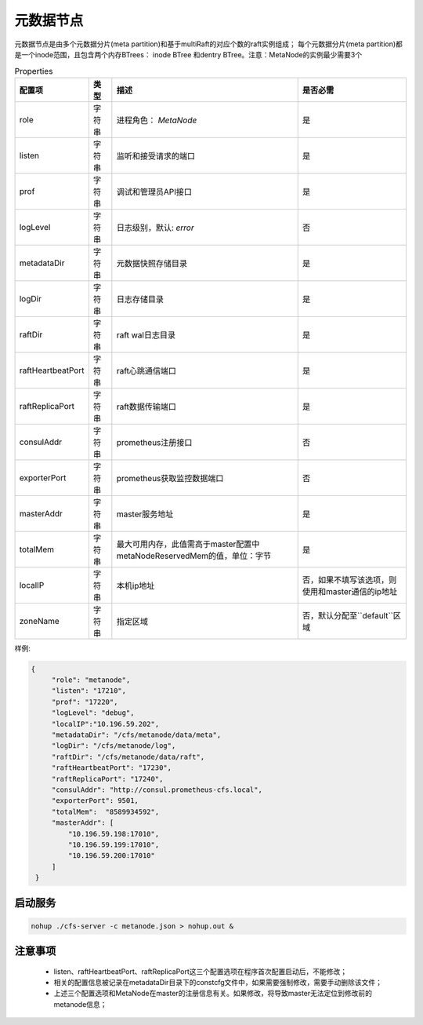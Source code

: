 元数据节点
=================

元数据节点是由多个元数据分片(meta partition)和基于multiRaft的对应个数的raft实例组成；
每个元数据分片(meta partition)都是一个inode范围，且包含两个内存BTrees： inode BTree
和dentry BTree。注意：MetaNode的实例最少需要3个

.. csv-table:: Properties
   :header: "配置项", "类型", "描述", "是否必需"

   "role", "字符串", "进程角色： *MetaNode*", "是"
   "listen", "字符串", "监听和接受请求的端口", "是"
   "prof", "字符串", "调试和管理员API接口", "是"
   "logLevel", "字符串", "日志级别，默认: *error*", "否"
   "metadataDir", "字符串", "元数据快照存储目录", "是"
   "logDir", "字符串", "日志存储目录", "是"
   "raftDir", "字符串", "raft wal日志目录",  "是"
   "raftHeartbeatPort", "字符串", "raft心跳通信端口", "是"
   "raftReplicaPort", "字符串", "raft数据传输端口", "是"
   "consulAddr", "字符串", "prometheus注册接口", "否"
   "exporterPort", "字符串", "prometheus获取监控数据端口", "否"
   "masterAddr", "字符串", "master服务地址", "是"
   "totalMem","字符串","最大可用内存，此值需高于master配置中metaNodeReservedMem的值，单位：字节","是"
   "localIP","字符串","本机ip地址","否，如果不填写该选项，则使用和master通信的ip地址"
   "zoneName", "字符串", "指定区域", "否，默认分配至``default``区域"




样例:

.. code-block:: json

   {
        "role": "metanode",
        "listen": "17210",
        "prof": "17220",
        "logLevel": "debug",
        "localIP":"10.196.59.202",
        "metadataDir": "/cfs/metanode/data/meta",
        "logDir": "/cfs/metanode/log",
        "raftDir": "/cfs/metanode/data/raft",
        "raftHeartbeatPort": "17230",
        "raftReplicaPort": "17240",
        "consulAddr": "http://consul.prometheus-cfs.local",
        "exporterPort": 9501,
        "totalMem":  "8589934592",
        "masterAddr": [
            "10.196.59.198:17010",
            "10.196.59.199:17010",
            "10.196.59.200:17010"
        ]
    }

启动服务
-------------

.. code-block:: bash

   nohup ./cfs-server -c metanode.json > nohup.out &


注意事项
-------------

  * listen、raftHeartbeatPort、raftReplicaPort这三个配置选项在程序首次配置启动后，不能修改；
  * 相关的配置信息被记录在metadataDir目录下的constcfg文件中，如果需要强制修改，需要手动删除该文件；
  * 上述三个配置选项和MetaNode在master的注册信息有关。如果修改，将导致master无法定位到修改前的metanode信息；

